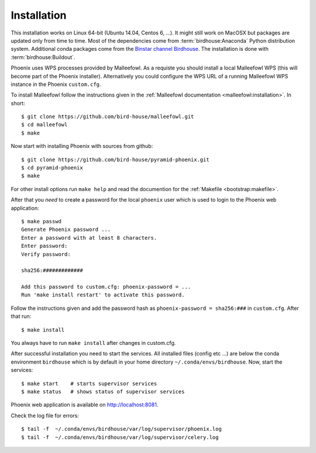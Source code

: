 .. _installation:

Installation
============

This installation works on Linux 64-bit (Ubuntu 14.04, Centos 6, ...). It might still work on MacOSX but packages are updated only from time to time. Most of the dependencies come from :term:`birdhouse:Anaconda` Python distribution system. Additional conda packages come from the `Binstar channel Birdhouse <https://binstar.org/birdhouse>`_. The installation is done with :term:`birdhouse:Buildout`.

Phoenix uses WPS processes provided by Malleefowl. As a requiste you should install a local Malleefowl WPS (this will become part of the Phoenix installer). Alternatively you could configure the WPS URL of a running Malleefowl WPS instance in the Phoenix ``custom.cfg``.

To install Malleefowl follow the instructions given in the :ref:`Malleefowl documentation <malleefowl:installation>`. In short::

   $ git clone https://github.com/bird-house/malleefowl.git
   $ cd malleefowl
   $ make

Now start with installing Phoenix with sources from github::

   $ git clone https://github.com/bird-house/pyramid-phoenix.git
   $ cd pyramid-phoenix
   $ make

For other install options run ``make help`` and read the documention for the :ref:`Makefile <bootstrap:makefile>`.

After that you *need* to create a password for the local ``phoenix`` user which is used to login to the Phoenix web application::

   $ make passwd
   Generate Phoenix password ...
   Enter a password with at least 8 characters.
   Enter password: 
   Verify password:

   sha256:#############
   
   Add this password to custom.cfg: phoenix-password = ...
   Run 'make install restart' to activate this password.

Follow the instructions given and add the password hash as ``phoenix-password = sha256:###`` in ``custom.cfg``. After that run::

   $ make install
     
You always have to run ``make install`` after changes in custom.cfg. 

After successful installation you need to start the services. All installed files (config etc ...) are below the conda environment ``birdhouse`` which is by default in your home directory ``~/.conda/envs/birdhouse``. Now, start the services::

   $ make start    # starts supervisor services
   $ make status   # shows status of supervisor services

Phoenix web application is available on http://localhost:8081. 

Check the log file for errors::

   $ tail -f  ~/.conda/envs/birdhouse/var/log/supervisor/phoenix.log
   $ tail -f  ~/.conda/envs/birdhouse/var/log/supervisor/celery.log

